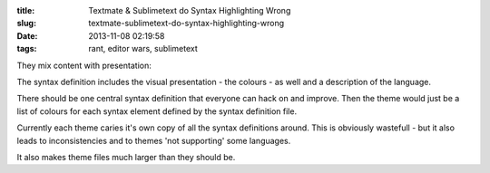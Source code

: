 :title: Textmate & Sublimetext do Syntax Highlighting Wrong
:slug: textmate-sublimetext-do-syntax-highlighting-wrong
:date: 2013-11-08 02:19:58
:tags: rant, editor wars, sublimetext

They mix content with presentation:

The syntax definition includes the visual presentation - the colours - as well and a description of the language.

There should be one central syntax definition that everyone can hack on and improve. Then the theme would just be a list of colours for each syntax element defined by the syntax definition file.

Currently each theme caries it's own copy of all the syntax definitions around. This is obviously wastefull - but it also leads to inconsistencies and to themes 'not supporting' some languages.

It also makes theme files much larger than they should be.